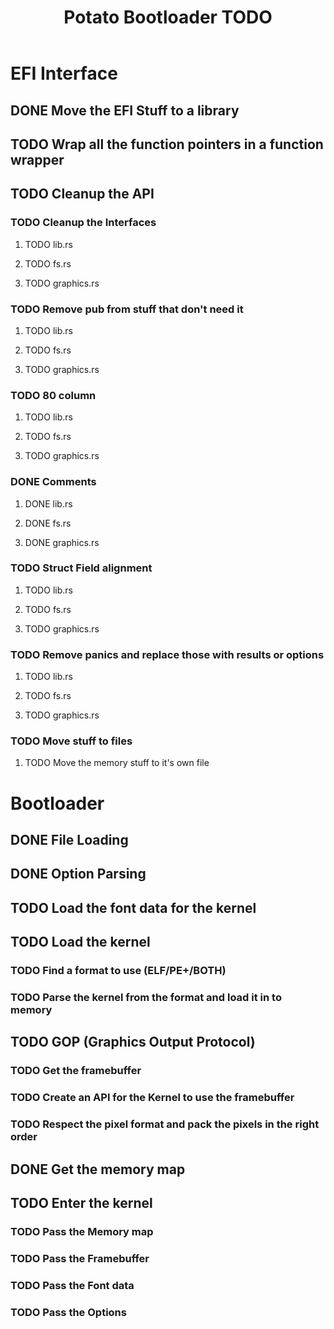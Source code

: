 #+TITLE: Potato Bootloader TODO

* EFI Interface
** DONE Move the EFI Stuff to a library
** TODO Wrap all the function pointers in a function wrapper
** TODO Cleanup the API
*** TODO Cleanup the Interfaces
**** TODO lib.rs
**** TODO fs.rs
**** TODO graphics.rs
*** TODO Remove pub from stuff that don't need it
**** TODO lib.rs
**** TODO fs.rs
**** TODO graphics.rs
*** TODO 80 column
**** TODO lib.rs
**** TODO fs.rs
**** TODO graphics.rs
*** DONE Comments
**** DONE lib.rs
**** DONE fs.rs
**** DONE graphics.rs
*** TODO Struct Field alignment
**** TODO lib.rs
**** TODO fs.rs
**** TODO graphics.rs
*** TODO Remove panics and replace those with results or options
**** TODO lib.rs
**** TODO fs.rs
**** TODO graphics.rs
*** TODO Move stuff to files
**** TODO Move the memory stuff to it's own file
* Bootloader
** DONE File Loading
** DONE Option Parsing
** TODO Load the font data for the kernel
** TODO Load the kernel
*** TODO Find a format to use (ELF/PE+/BOTH)
*** TODO Parse the kernel from the format and load it in to memory
** TODO GOP (Graphics Output Protocol)
*** TODO Get the framebuffer
*** TODO Create an API for the Kernel to use the framebuffer
*** TODO Respect the pixel format and pack the pixels in the right order
** DONE Get the memory map
** TODO Enter the kernel
*** TODO Pass the Memory map
*** TODO Pass the Framebuffer
*** TODO Pass the Font data
*** TODO Pass the Options

